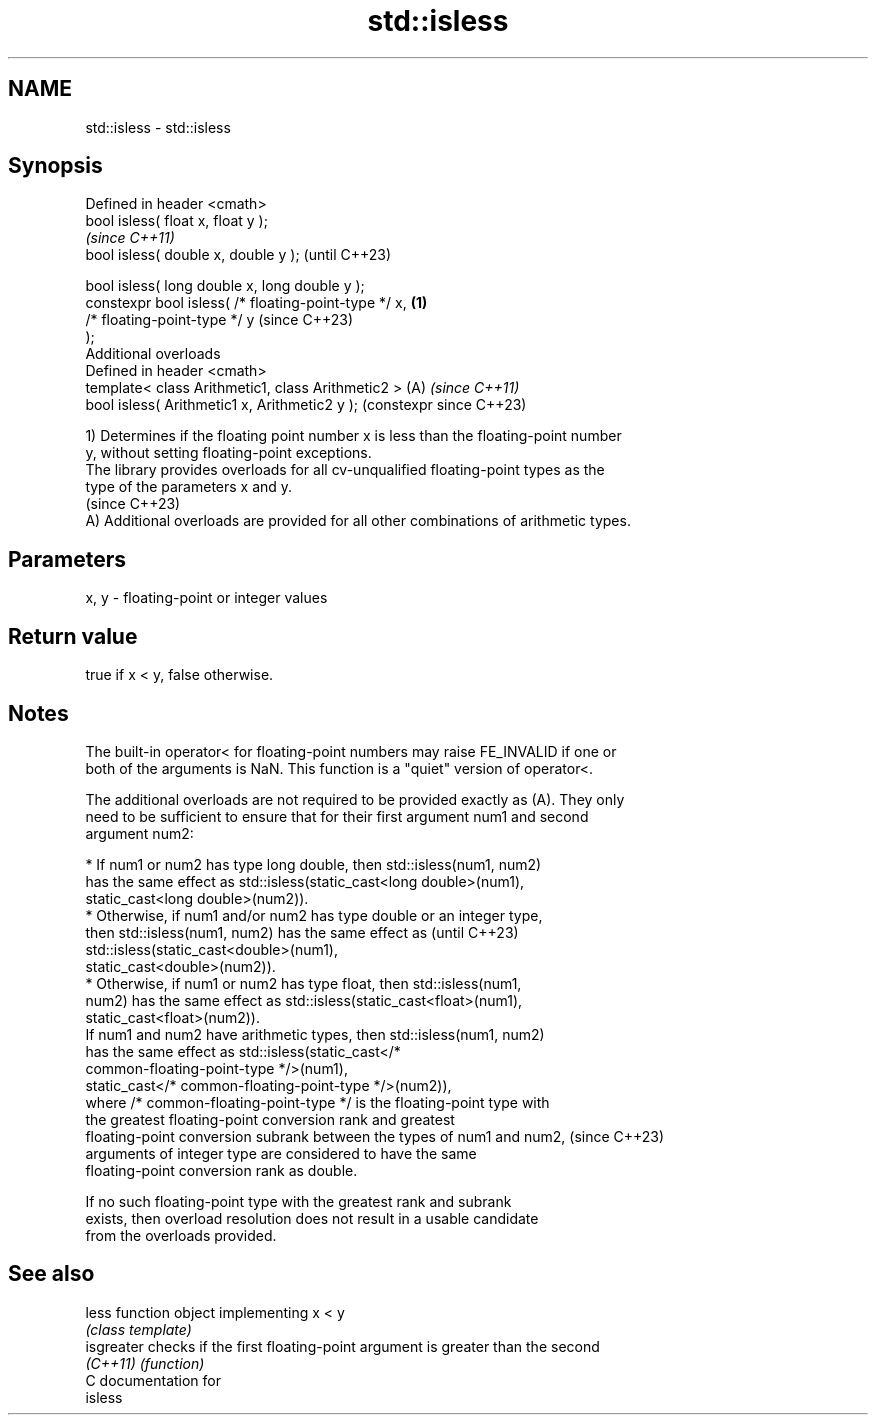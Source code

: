 .TH std::isless 3 "2024.06.10" "http://cppreference.com" "C++ Standard Libary"
.SH NAME
std::isless \- std::isless

.SH Synopsis
   Defined in header <cmath>
   bool isless( float x, float y );
                                                                \fI(since C++11)\fP
   bool isless( double x, double y );                           (until C++23)

   bool isless( long double x, long double y );
   constexpr bool isless( /* floating-point-type */ x,  \fB(1)\fP
                          /* floating-point-type */ y           (since C++23)
   );
   Additional overloads
   Defined in header <cmath>
   template< class Arithmetic1, class Arithmetic2 >         (A) \fI(since C++11)\fP
   bool isless( Arithmetic1 x, Arithmetic2 y );                 (constexpr since C++23)

   1) Determines if the floating point number x is less than the floating-point number
   y, without setting floating-point exceptions.
   The library provides overloads for all cv-unqualified floating-point types as the
   type of the parameters x and y.
   (since C++23)
   A) Additional overloads are provided for all other combinations of arithmetic types.

.SH Parameters

   x, y - floating-point or integer values

.SH Return value

   true if x < y, false otherwise.

.SH Notes

   The built-in operator< for floating-point numbers may raise FE_INVALID if one or
   both of the arguments is NaN. This function is a "quiet" version of operator<.

   The additional overloads are not required to be provided exactly as (A). They only
   need to be sufficient to ensure that for their first argument num1 and second
   argument num2:

     * If num1 or num2 has type long double, then std::isless(num1, num2)
       has the same effect as std::isless(static_cast<long double>(num1),
                   static_cast<long double>(num2)).
     * Otherwise, if num1 and/or num2 has type double or an integer type,
       then std::isless(num1, num2) has the same effect as                (until C++23)
       std::isless(static_cast<double>(num1),
                   static_cast<double>(num2)).
     * Otherwise, if num1 or num2 has type float, then std::isless(num1,
       num2) has the same effect as std::isless(static_cast<float>(num1),
                   static_cast<float>(num2)).
   If num1 and num2 have arithmetic types, then std::isless(num1, num2)
   has the same effect as std::isless(static_cast</*
   common-floating-point-type */>(num1),
               static_cast</* common-floating-point-type */>(num2)),
   where /* common-floating-point-type */ is the floating-point type with
   the greatest floating-point conversion rank and greatest
   floating-point conversion subrank between the types of num1 and num2,  (since C++23)
   arguments of integer type are considered to have the same
   floating-point conversion rank as double.

   If no such floating-point type with the greatest rank and subrank
   exists, then overload resolution does not result in a usable candidate
   from the overloads provided.

.SH See also

   less      function object implementing x < y
             \fI(class template)\fP
   isgreater checks if the first floating-point argument is greater than the second
   \fI(C++11)\fP   \fI(function)\fP
   C documentation for
   isless
